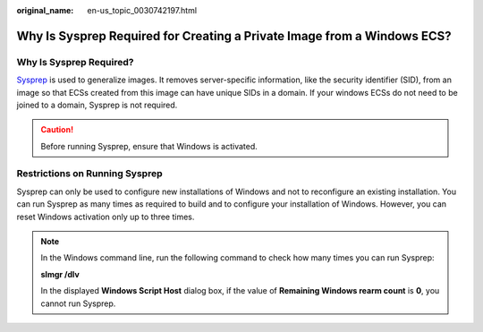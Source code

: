 :original_name: en-us_topic_0030742197.html

.. _en-us_topic_0030742197:

Why Is Sysprep Required for Creating a Private Image from a Windows ECS?
========================================================================

Why Is Sysprep Required?
------------------------

`Sysprep <https://technet.microsoft.com/zh-cn/library/cc721940(v=ws.10).aspx>`__ is used to generalize images. It removes server-specific information, like the security identifier (SID), from an image so that ECSs created from this image can have unique SIDs in a domain. If your windows ECSs do not need to be joined to a domain, Sysprep is not required.

.. caution::

   Before running Sysprep, ensure that Windows is activated.

Restrictions on Running Sysprep
-------------------------------

Sysprep can only be used to configure new installations of Windows and not to reconfigure an existing installation. You can run Sysprep as many times as required to build and to configure your installation of Windows. However, you can reset Windows activation only up to three times.

.. note::

   In the Windows command line, run the following command to check how many times you can run Sysprep:

   **slmgr /dlv**

   In the displayed **Windows Script Host** dialog box, if the value of **Remaining Windows rearm count** is **0**, you cannot run Sysprep.

